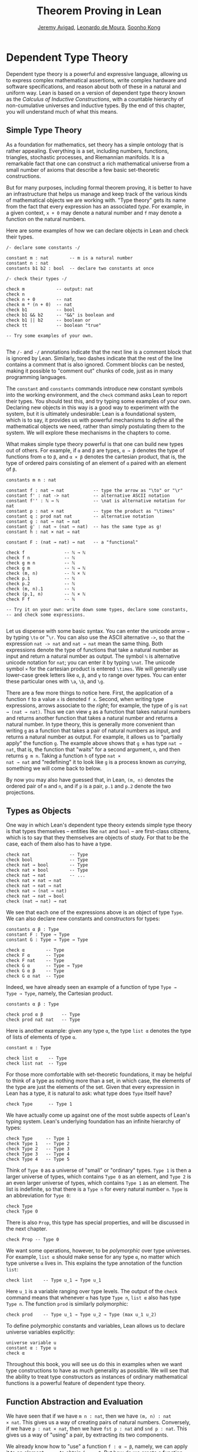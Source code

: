 #+Title: Theorem Proving in Lean
#+Author: [[http://www.andrew.cmu.edu/user/avigad][Jeremy Avigad]], [[http://leodemoura.github.io][Leonardo de Moura]], [[http://www.cs.cmu.edu/~soonhok][Soonho Kong]]

# TODO: since there is more in init now, we no longer discuss import
# here. So we have to do it later.

* Dependent Type Theory
:PROPERTIES:
  :CUSTOM_ID: Dependent_Type_Theory
:END:

Dependent type theory is a powerful and expressive language, allowing
us to express complex mathematical assertions, write complex hardware
and software specifications, and reason about both of these in a
natural and uniform way. Lean is based on a version of dependent type
theory known as the /Calculus of Inductive Constructions/, with a
countable hierarchy of non-cumulative universes and inductive
types. By the end of this chapter, you will understand much of what
this means.

** Simple Type Theory

As a foundation for mathematics, set theory has a simple ontology that
is rather appealing. Everything is a set, including numbers,
functions, triangles, stochastic processes, and Riemannian
manifolds. It is a remarkable fact that one can construct a rich
mathematical universe from a small number of axioms that describe a
few basic set-theoretic constructions.

But for many purposes, including formal theorem proving, it is better
to have an infrastructure that helps us manage and keep track of the
various kinds of mathematical objects we are working with. "Type
theory" gets its name from the fact that every expression has an
associated /type/. For example, in a given context, =x + 0= may
denote a natural number and =f= may denote a function on the natural
numbers.

Here are some examples of how we can declare objects in Lean and
check their types.
#+BEGIN_SRC lean
/- declare some constants -/

constant m : nat        -- m is a natural number
constant n : nat
constants b1 b2 : bool  -- declare two constants at once

/- check their types -/

check m            -- output: nat
check n
check n + 0        -- nat
check m * (n + 0)  -- nat
check b1           -- bool
check b1 && b2     -- "&&" is boolean and
check b1 || b2     -- boolean or
check tt           -- boolean "true"

-- Try some examples of your own.

#+END_SRC

The =/-= and =-/= annotations indicate that the next line is a comment
block that is ignored by Lean. Similarly, two dashes indicate that the
rest of the line contains a comment that is also ignored. Comment
blocks can be nested, making it possible to "comment out" chunks of
code, just as in many programming languages.

The =constant= and =constants= commands introduce new constant symbols
into the working environment, and the =check= command asks Lean to
report their types. You should test this, and try typing some examples
of your own. Declaring new objects in this way is a good way to
experiment with the system, but it is ultimately undesirable: Lean is
a foundational system, which is to say, it provides us with powerful
mechanisms to /define/ all the mathematical objects we need, rather
than simply postulating them to the system. We will explore these
mechanisms in the chapters to come.

What makes simple type theory powerful is that one can build new types
out of others. For example, if =α= and =β= are types, =α → β= denotes
the type of functions from =α= to =β=, and =α × β= denotes the cartesian
product, that is, the type of ordered pairs consisting of an element
of =α= paired with an element of =β=.
#+BEGIN_SRC lean
constants m n : nat

constant f : nat → nat           -- type the arrow as "\to" or "\r"
constant f' : nat -> nat         -- alternative ASCII notation
constant f'' : ℕ → ℕ             -- \nat is alternative notation for nat
constant p : nat × nat           -- type the product as "\times"
constant q : prod nat nat        -- alternative notation
constant g : nat → nat → nat
constant g' : nat → (nat → nat)  -- has the same type as g!
constant h : nat × nat → nat

constant F : (nat → nat) → nat   -- a "functional"

check f               -- ℕ → ℕ
check f n             -- ℕ
check g m n           -- ℕ
check g m             -- ℕ → ℕ
check (m, n)          -- ℕ × ℕ
check p.1             -- ℕ
check p.2             -- ℕ
check (m, n).1        -- ℕ
check (p.1, n)        -- ℕ × ℕ
check F f             -- ℕ

-- Try it on your own: write down some types, declare some constants,
-- and check some expressions.

#+END_SRC

Let us dispense with some basic syntax. You can enter the unicode
arrow =→= by typing =\to= or "=\r=. You can also use the ASCII
alternative =->=, so that the expression =nat -> nat= and =nat → nat=
mean the same thing. Both expressions denote the type of functions
that take a natural number as input and return a natural number as
output. The symbol =ℕ= is alternative unicode notation for =nat=; you
can enter it by typing =\nat=. The unicode symbol =×= for the
cartesian product is entered =\times=. We will generally use lower-case
greek letters like =α=, =β=, and =γ= to range over types. You can
enter these particular ones with =\a=, =\b=, and =\g=.

There are a few more things to notice here. First, the
application of a function =f= to a value =x= is denoted =f x=. Second,
when writing type expressions, arrows associate to the /right/; for
example, the type of =g= is =nat → (nat → nat)=. Thus we can view =g=
as a function that takes natural numbers and returns another function
that takes a natural number and returns a natural number. In type
theory, this is generally more convenient than writing =g= as a
function that takes a pair of natural numbers as input, and returns a
natural number as output. For example, it allows us to "partially
apply" the function =g=. The example above shows that =g m= has type
=nat → nat=, that is, the function that "waits" for a second argument,
=n=, and then returns =g m n=. Taking a function =h= of type =nat ×
nat → nat= and "redefining" it to look like =g= is a process known as
/currying/, something we will come back to below.

By now you may also have guessed that, in Lean, =(m, n)= denotes the
ordered pair of =m= and =n=, and if =p= is a pair, =p.1= and =p.2=
denote the two projections.

** Types as Objects

One way in which Lean's dependent type theory extends simple type
theory is that types themselves -- entities like =nat= and =bool= --
are first-class citizens, which is to say that they themselves are
objects of study. For that to be the case, each of them also has to
have a type.
#+BEGIN_SRC lean
check nat               -- Type
check bool              -- Type
check nat → bool        -- Type
check nat × bool        -- Type
check nat → nat         -- ...
check nat × nat → nat
check nat → nat → nat
check nat → (nat → nat)
check nat → nat → bool
check (nat → nat) → nat
#+END_SRC

We see that each one of the expressions above is an object of type
=Type=.  We can also declare new constants and constructors for types:
#+BEGIN_SRC lean
constants α β : Type
constant F : Type → Type
constant G : Type → Type → Type

check α        -- Type
check F α      -- Type
check F nat    -- Type
check G α      -- Type → Type
check G α β    -- Type
check G α nat  -- Type
#+END_SRC
Indeed, we have already seen an example of a function of type =Type →
Type → Type=, namely, the Cartesian product.
#+BEGIN_SRC lean
constants α β : Type

check prod α β       -- Type
check prod nat nat   -- Type
#+END_SRC
Here is another example: given any type =α=, the type =list α= denotes
the type of lists of elements of type =α=.
#+BEGIN_SRC lean
constant α : Type

check list α    -- Type
check list nat  -- Type
#+END_SRC

For those more comfortable with set-theoretic foundations, it may be
helpful to think of a type as nothing more than a set, in which case,
the elements of the type are just the elements of the set. Given that
every expression in Lean has a type, it is natural to ask: what type
does =Type= itself have?
#+BEGIN_SRC lean
check Type      -- Type 1
#+END_SRC
We have actually come up against one of the most subtle aspects of
Lean's typing system. Lean's underlying foundation has an infinite
hierarchy of types:
#+BEGIN_SRC lean
check Type     -- Type 1
check Type 1   -- Type 2
check Type 2   -- Type 3
check Type 3   -- Type 4
check Type 4   -- Type 5
#+END_SRC
Think of =Type 0= as a universe of "small" or "ordinary" types.
=Type 1= is then a larger universe of types, which contains =Type 0= as an
element, and =Type 2= is an even larger universe of types, which
contains =Type 1= as an element. The list is indefinite, so that there
is a =Type n= for every natural number =n=. =Type= is an abbreviation
for =Type 0=:
#+BEGIN_SRC lean
check Type
check Type 0
#+END_SRC
There is also =Prop=, this type has special properties, and
will be discussed in the next chapter.
#+BEGIN_SRC lean
check Prop -- Type 0
#+END_SRC

We want some operations, however, to be /polymorphic/ over type
universes. For example, =list α= should make sense for any type =α=,
no matter which type universe =α= lives in. This explains the type
annotation of the function =list=:
#+BEGIN_SRC lean
check list    -- Type u_1 → Type u_1
#+END_SRC
Here =u_1= is a variable ranging over type levels. The output of the
=check= command means that whenever =α= has type =Type n=, =list α=
also has type =Type n=. The function =prod= is similarly polymorphic:
#+BEGIN_SRC lean
check prod    -- Type u_1 → Type u_2 → Type (max u_1 u_2)
#+END_SRC
To define polymorphic constants and variables, Lean allows us to
declare universe variables explicitly:
#+BEGIN_SRC lean
universe variable u
constant α : Type u
check α
#+END_SRC
Throughout this book, you will see us do this in examples when we want
type constructions to have as much generality as possible. We will see
that the ability to treat type constructors as instances of ordinary
mathematical functions is a powerful feature of dependent type theory.

** Function Abstraction and Evaluation

We have seen that if we have =m n : nat=, then we have =(m, n) : nat
× nat=. This gives us a way of creating pairs of natural numbers.
Conversely, if we have =p : nat × nat=, then we have =fst p : nat= and
=snd p : nat=. This gives us a way of "using" a pair, by extracting its
two components.

We already know how to "use" a function =f : α → β=, namely, we can
apply it to an element =a : α= to obtain =f a : β=. But how do we
create a function from another expression?

The companion to application is a process known as "abstraction," or
"lambda abstraction." Suppose that by temporarily postulating a
variable =x : α= we can construct an expression =t : β=. Then the
expression =fun x : α, t=, or, equivalently, =λ x : α, t=, is an object
of type =α → β=. Think of this as the function from =α= to =β= which
maps any value =x= to the value =t=, which depends on =x=. For
example, in mathematics it is common to say "let =f= be the function
which maps any natural number =x= to =x + 5=." The expression =λ x :
nat, x + 5= is just a symbolic representation of the right-hand side
of this assignment.
#+BEGIN_SRC lean
check fun x : nat, x + 5
check λ x : nat, x + 5
#+END_SRC
Here are some more abstract examples:
#+BEGIN_SRC lean
constants α β  : Type
constants a1 a2 : α
constants b1 b2 : β

constant f : α → α
constant g : α → β
constant h : α → β → α
constant p : α → α → bool

check fun x : α, f x                      -- α → α
check λ x : α, f x                        -- α → α
check λ x : α, f (f x)                    -- α → α
check λ x : α, h x b1                     -- α → α
check λ y : β, h a1 y                     -- β → α
check λ x : α, p (f (f x)) (h (f a1) b2)  -- α → bool
check λ x : α, λ y : β, h (f x) y         -- α → β → α
check λ (x : α) (y : β), h (f x) y        -- α → β → α
check λ x y, h (f x) y                    -- α → β → α
#+END_SRC
Lean interprets the final three examples as the same expression; in
the last expression, Lean infers the type of =x= and =y= from the
types of =f= and =h=.

Be sure to try writing some expressions of your own. Some
mathematically common examples of operations of functions can be
described in terms of lambda abstraction:
#+BEGIN_SRC lean
constants α β γ : Type
constant f : α → β
constant g : β → γ
constant b : β

check λ x : α, x        -- α → α
check λ x : α, b        -- α → β
check λ x : α, g (f x)  -- α → γ
check λ x, g (f x)

-- we can abstract any of the constants in the previous definitions

check λ b : β, λ x : α, x     -- β → α → α
check λ (b : β) (x : α), x    -- equivalent to the previous line
check λ (g : β → γ) (f : α → β) (x : α), g (f x)
                              -- (β → γ) → (α → β) → α → γ
-- we can even abstract over the type

check λ (α β : Type) (b : β) (x : α), x
check λ (α β γ : Type) (g : β → γ) (f : α → β) (x : α), g (f x)
#+END_SRC

Think about what these expressions mean. The expression =λ x : α, x=
denotes the identity function on =α=, the expression =λ x : α, b=
denotes the constant function that always returns =b=, and =λ x : α, g
(f x)=, denotes the composition of =f= and =g=. We can, in general,
leave off the type annotations on the variable and let Lean infer it
for us. So, for example, we can write =λ x, g (f x)= instead of =λ x :
α, g (f x)=.

We can abstract over any of the constants in the previous definitions:
#+BEGIN_SRC lean
constants α β γ : Type
constant f : α → β
constant g : β → γ
constant b : β

-- BEGIN
check λ b : β, λ x : α, x     -- β → α → α
check λ (b : β) (x : α), x    -- β → α → α
check λ (g : β → γ) (f : α → β) (x : α), g (f x)
                              -- (β → γ) → (α → β) → α → γ
-- END

check λ (α β : Type) (b : β) (x : α), x
check λ (α β γ : Type) (g : β → γ) (f : α → β) (x : α), g (f x)
#+END_SRC
Lean lets us combine lambdas, so the second example is equivalent to
the first. We can even abstract over the type:
#+BEGIN_SRC lean
constants α β γ : Type
constant f : α → β
constant g : β → γ
constant b : β

-- BEGIN
check λ (α β : Type) (b : β) (x : α), x
check λ (α β γ : Type) (g : β → γ) (f : α → β) (x : α), g (f x)
-- END
#+END_SRC
The last expression, for example, denotes the function that takes
three types, =α=, =β=, and =γ=, and two functions, =g : β → γ= and
=f : α → β=, and returns the composition of =g= and =f=. (Making sense
of the type of this function requires an understanding of dependent
products, which we will explain below.) Within a lambda expression =λ
x : α, t=, the variable =x= is a "bound variable": it is really a
placeholder, whose "scope" does not extend beyond =t=. For example,
the variable =b= in the expression =λ (b : β) (x : α), x= has nothing
to do with the constant =b= declared earlier. In fact, the expression
denotes the same function as =λ (u : β) (z : α), z=. Formally, the
expressions that are the same up to a renaming of bound variables are
called /alpha equivalent/, and are considered "the same." Lean
recognizes this equivalence.

Notice that applying a term =t : α → β= to a term =s : α= yields an
expression =t s : β=. Returning to the previous example and renaming
bound variables for clarity, notice the types of the following
expressions:
#+BEGIN_SRC lean
constants α β γ : Type
constant f : α → β
constant g : β → γ
constant h : α → α
constants (a : α) (b : β)

check (λ x : α, x) a                -- α
check (λ x : α, b) a                -- β
check (λ x : α, b) (h a)            -- β
check (λ x : α, g (f x)) (h (h a))  -- γ

check (λ (v : β → γ) (u : α → β) x, v (u x)) g f a   -- γ

check (λ (Q R S : Type) (v : R → S) (u : Q → R) (x : Q),
        v (u x)) α β γ g f a        -- γ
#+END_SRC
As expected, the expression =(λ x : α, x) a= has type =α=. In fact,
more should be true: applying the expression =(λ x : α, x)= to =a=
should "return" the value =a=. And, indeed, it does:
#+BEGIN_SRC lean
constants α β γ : Type
constant f : α → β
constant g : β → γ
constant h : α → α
constants (a : α) (b : β)

eval (λ x : α, x) a                -- a
eval (λ x : α, b) a                -- b
eval (λ x : α, b) (h a)            -- b
eval (λ x : α, g (f x)) a          -- g (f a)

eval (λ (v : β → γ) (u : α → β) x, v (u x)) g f a   -- g (f a)

eval (λ (Q R S : Type) (v : R → S) (u : Q → R) (x : Q),
       v (u x)) α β γ g f a        -- g (f a)
#+END_SRC
The command =eval= tells Lean to /evaluate/ an expression. The process
of simplifying an expression =(λ x, t)s= to =t[s/x]= -- that is, =t=
with =s= substituted for the variable =x= -- is known as /beta
reduction/, and two terms that beta reduce to a common term are called
/beta equivalent/. But the =eval= command carries out other forms of
reduction as well:
#+BEGIN_SRC lean
constants m n : nat
constant b : bool

print "reducing pairs"
eval (m, n).1        -- m
eval (m, n).2        -- n

print "reducing boolean expressions"
eval tt && ff        -- ff
eval b && ff         -- ff

print "reducing arithmetic expressions"
eval n + 0           -- n
eval n + 2           -- succ (succ n)
eval 2 + 3           -- 5
#+END_SRC
In a later chapter, we will explain how these terms are evaluated. For
now, we only wish to emphasize that this is an important feature of
dependent type theory: every term has a computational behavior, and
supports a notion of reduction, or /normalization/. In principle, two
terms that reduce to the same value are called /definitionally
equal/. They are considered "the same" by the underlying logical
framework, and Lean does its best to recognize and support these
identifications.

** Introducing Definitions

As we have noted above, declaring constants in the Lean environment is
a good way to postulate new objects to experiment with, but most of
the time what we really want to do is /define/ objects in Lean
and prove things about them. The =definition= command provides one
important way of defining new objects.
#+BEGIN_SRC lean
definition foo : (ℕ → ℕ) → ℕ := λ f, f 0

check foo    -- ℕ
print foo    -- λ (f : ℕ → ℕ), f 0
#+END_SRC
We can omit the type when Lean has enough information to infer it:
#+BEGIN_SRC lean
definition foo' := λ f : ℕ → ℕ, f 0
#+END_SRC
The general form of a definition is ~definition foo : T := bar~. Lean
can usually infer the type =T=, but it is often a good idea to write
it explicitly. This clarifies your intention, and Lean will flag an
error if the right-hand side of the definition does not have the right
type.

Because function definitions are so common, Lean provides the shorthand
=def= for =definition=, and an alternative notation, which puts the abstracted variables before the
colon and omits the lambda:
#+BEGIN_SRC lean
def double (x : ℕ) : ℕ := x + x
print double
check double 3
eval double 3    -- 6

def square (x : ℕ) := x * x
print square
check square 3
eval square 3    -- 9

def do_twice (f : ℕ → ℕ) (x : ℕ) : ℕ := f (f x)

eval do_twice double 2    -- 8
#+END_SRC
These definitions are equivalent to the following:
#+BEGIN_SRC lean
def double : ℕ → ℕ := λ x, x + x
def square : ℕ → ℕ := λ x, x * x
def do_twice : (ℕ → ℕ) → ℕ → ℕ := λ f x, f (f x)
#+END_SRC
We can even use this approach to specify arguments that are types:
#+BEGIN_SRC lean
def compose (α β γ : Type) (g : β → γ) (f : α → β) (x : α) : γ :=
g (f x)
#+END_SRC
As an exercise, we encourage you to use =do_twice= and =double= to
define functions that quadruple their input, and multiply the input
by 8. As a further exercise, we encourage you to try defining a
function
=Do_Twice : ((ℕ → ℕ) → (ℕ → ℕ)) → (ℕ → ℕ) → (ℕ → ℕ)=
which iterates /its/ argument twice, so that =Do_Twice do_twice= a
function which iterates /its/ input four times, and evaluate
=Do_Twice do_twice double 2=.

Above, we discussed the process of "currying" a function, that is,
taking a function =f (a, b)= that takes an ordered pair as an
argument, and recasting it as a function =f' a b= that takes two
arguments successively. As another exercise, we encourage you to
complete the following definitions, which "curry" and "uncurry" a
function.
#+BEGIN_SRC lean
def curry (α β γ : Type) (f : α × β → γ) : α → β → γ := sorry

def uncurry (α β γ : Type) (f : α → β → γ) : α × β → γ := sorry
#+END_SRC

** Local Definitions

Lean also allows you to introduce "local" definitions using the =let=
construct. The expression ~let a := t1 in t2~ is definitionally equal to
the result of replacing every occurrence of =a= in =t2= by =t1=.
#+BEGIN_SRC lean
check let y := 2 + 2 in y * y   -- ℕ
eval  let y := 2 + 2 in y * y   -- 16

def t (x : ℕ) : ℕ :=
let y := x + x in y * y

eval t 2   -- 16
#+END_SRC
Here, =t= is definitionally equal to the term =(x + x) * (x + x)=.
You can combine multiple assignments in a single =let= statement:
#+BEGIN_SRC lean
check let y := 2 + 2, z := y + y in z * z   -- 16
eval  let y := 2 + 2, z := y + y in z * z   -- 64
#+END_SRC

Notice that the meaning of the expression ~let a := t1 in t2~ is very
similar to the meaning of =(λ a, t2) t1=, but the two are not the
same. In the first expression, you should think of every instance of
=a= in =t2= as a syntactic abbreviation for =t1=. In the second
expression, =a= is a variable, and the expression =λ a, t2= has to make
sense independently of the value of =a=. The =let= construct is a
stronger means of abbreviation, and there are expressions of the form
~let a := t1 in t2~ that cannot be expressed as =(λ a, t2) t1=. As an
exercise, try to understand why the definition of =foo= below type
checks, but the definition of =bar= does not.
#+BEGIN_SRC lean
def foo := let a := nat  in λ x : a, x + 2

/-
def bar := (λ a, λ x : a, x + 2) nat
-/
#+END_SRC

** Variables and Sections
:PROPERTIES:
  :CUSTOM_ID: Variables_and_Sections
:END:

This is a good place to introduce some organizational features of Lean
that are not a part of the axiomatic framework /per se/, but make it
possible to work in the framework more efficiently.

We have seen that the =constant= command allows us to declare new
objects, which then become part of the global context. Declaring new
objects in this way is somewhat crass. Lean enables us to /define/ all
of the mathematical objects we need, and /declaring/ new objects
willy-nilly is therefore somewhat lazy. In the words of Bertrand
Russell, it has all the advantages of theft over honest toil. We will
see in the next chapter that it is also somewhat dangerous: declaring
a new constant is tantamount to declaring an axiomatic extension of
our foundational system, and may result in inconsistency.

So far, in this tutorial, we have used the =constant= command to
create "arbitrary" objects to work with in our examples. For example,
we have declared types =α=, =β=, and =γ= to populate our context. This
can be avoided, using implicit or explicit lambda abstraction in our
definitions to declare such objects "locally":
#+BEGIN_SRC lean
def compose (α β γ : Type) (g : β → γ) (f : α → β) (x : α) :
  γ := g (f x)

def do_twice (α : Type) (h : α → α) (x : α) : α := h (h x)

def do_thrice (α : Type) (h : α → α) (x : α) : α := h (h (h x))
#+END_SRC
Repeating declarations in this way can be tedious, however. Lean
provides us with the =variable= and =variables= commands to make such
declarations look global:
#+BEGIN_SRC lean
variables (α β γ : Type)

def compose (g : β → γ) (f : α → β) (x : α) : γ := g (f x)
def do_twice (h : α → α) (x : α) : α := h (h x)
def do_thrice (h : α → α) (x : α) : α := h (h (h x))
#+END_SRC
We can declare variables of any type, not just =Type= itself:
#+BEGIN_SRC lean
variables (α β γ : Type)
variables (g : β → γ) (f : α → β) (h : α → α)
variable x : α

def compose := g (f x)
def do_twice := h (h x)
def do_thrice := h (h (h x))

print compose
print do_twice
print do_thrice
#+END_SRC
Printing them out shows that all three groups of definitions have
exactly the same effect.

The =variable= and =variables= commands look like the =constant= and
=constants= commands we have used above, but there is an important
difference: rather than creating permanent entities, the declarations
simply tell Lean to insert the variables as bound variables in
definitions that refer to them. Lean is smart enough to figure out
which variables are used explicitly or implicitly in a definition. We
can therefore proceed as though =α=, =β=, =γ=, =g=, =f=, =h=, and =x=
are fixed objects when we write our definitions, and let Lean abstract
the definitions for us automatically.

When declared in this way, a variable stays in scope until the end of
the file we are working on, and we cannot declare another variable
with the same name. Sometimes, however, it is useful to limit the
scope of a variable. For that purpose, Lean provides the notion of a
=section=:
#+BEGIN_SRC lean
section useful
  variables (α β γ : Type)
  variables (g : β → γ) (f : α → β) (h : α → α)
  variable x : α

  def compose := g (f x)
  def do_twice := h (h x)
  def do_thrice := h (h (h x))
end useful
#+END_SRC
When the section is closed, the variables go out of scope, and become
nothing more than a distant memory.

You do not have to indent the lines within a section, since Lean
treats any blocks of returns, spaces, and tabs equivalently as
whitespace. Nor do you have to name a section, which is to say, you
can use an anonymous =section= / =end= pair. If you do name a section,
however, you have to close it using the same name. Sections can also
be nested, which allows you to declare new variables incrementally.

We will see in [[file:06_Interacting_with_Lean.org::#Interacting_with_Lean][Chapter 6]] that, as a scoping mechanism, sections govern
more than just variables; other commands have effects that are only
operant in the current section. Similarly, if we use the =open=
command inside a section, it only remains in effect until that section
is closed.

** Namespaces
:PROPERTIES:
  :CUSTOM_ID: Namespaces
:END:

Lean provides us with the ability to group definitions, notation, and
other information into nested, hierarchical /namespaces/:
#+BEGIN_SRC lean
namespace foo
  def a : ℕ := 5
  def f (x : ℕ) : ℕ := x + 7

  def fa : ℕ := f a
  def ffa : ℕ := f (f a)

  print "inside foo"

  check a
  check f
  check fa
  check ffa
  check foo.fa
end foo

print "outside the namespace"

-- check a  -- error
-- check f  -- error
check foo.a
check foo.f
check foo.fa
check foo.ffa

open foo

print "opened foo"

check a
check f
check fa
check foo.fa
#+END_SRC
When we declare that we are working in the namespace =foo=, every
identifier we declare has a full name with prefix "=foo.=" Within the
namespace, we can refer to identifiers by their shorter names, but
once we end the namespace, we have to use the longer names.

The =open= command brings the shorter names into the current
context. Often, when we import a theory file, we will want to open one or
more of the namespaces it contains, to have access to the short
identifiers, notations, and so on. But sometimes we will want to leave
this information hidden, for example, when they conflict with
identifiers and notations in another namespace we want to use. Thus
namespaces give us a way to manage our working environment.

For example, Lean groups definitions and theorems involving lists into
a namespace =list=.
#+BEGIN_SRC lean
check list.nil
check list.cons
check list.append
#+END_SRC
We will discuss their types, below. The command =open list= allows us
to use the shorter names:
#+BEGIN_SRC lean
open list

check nil
check cons
check append
#+END_SRC

Like sections, namespaces can be nested:
#+BEGIN_SRC lean
namespace foo
  def a : ℕ := 5
  def f (x : ℕ) : ℕ := x + 7

  def fa : ℕ := f a

  namespace bar
    def ffa : ℕ := f (f a)

    check fa
    check ffa
  end bar

  check fa
  check bar.ffa
end foo

check foo.fa
check foo.bar.ffa

open foo

check fa
check bar.ffa
#+END_SRC
Namespaces that have been closed can later be reopened, even in
another file:
#+BEGIN_SRC lean
namespace foo
  def a : ℕ := 5
  def f (x : ℕ) : ℕ := x + 7

  def fa : ℕ := f a
end foo

check foo.a
check foo.f

namespace foo
  def ffa : ℕ := f (f a)
end foo
#+END_SRC
Like sections, nested namespaces have to be closed in the order they
are opened. Also, a namespace cannot be opened within a section;
namespaces have to live on the outer levels.

Namespaces and sections serve different purposes: namespaces organize
data and sections declare variables for insertion in theorems. In many
respects, however, a =namespace ... end= block behaves the same as a
=section ... end= block. In particular, if you use the =variable=
command within a namespace, its scope is limited to the
namespace. Similarly, if you use an =open= command within a namespace,
its effects disappear when the namespace is closed.

** Dependent Types
:PROPERTIES:
  :CUSTOM_ID: Dependent_Types
:END:

You now have rudimentary ways of defining functions and objects in Lean,
and we will gradually introduce you to many more. Our ultimate goal in
Lean is to /prove/ things about the objects we define, and the next
chapter will introduce you to Lean's mechanisms for stating theorems
and constructing proofs. Meanwhile, let us remain on the topic of
defining objects in dependent type theory for just a moment longer,
in order to explain what makes dependent type theory /dependent/, and
why that is useful.

The short explanation is that what makes dependent type theory
dependent is that types can depend on parameters. You have already
seen a nice example of this: the type =list α= depends on the argument
=α=, and this dependence is what distinguishes =list ℕ= and =list
bool=. For another example, consider the type =vec α n=, the type of
vectors of elements of =α= of length =n=. This type depends on /two/
parameters: the type =α : Type= of the elements in the vector and the
length =n : ℕ=.

Suppose we wish to write a function =cons= which inserts a new element
at the head of a list. What type should =cons= have? Such a function
is /polymorphic/: we expect the =cons= function for =ℕ=, =bool=, or
an arbitrary type =α= to behave the same way. So it makes sense to
take the type to be the first argument to =cons=, so that for any
type, =α=, =cons α= is the insertion function for lists of type
=α=. In other words, for every =α=, =cons α= is the function that
takes an element =a : α= and a list =l : list α=, and returns a new
list, so we have =cons α a l : list α=.

It is clear that =cons α= should have type =α → list α → list α=. But
what type should =cons= have? A first guess might be =Type → α → list
α → list α=, but, on reflection, this does not make sense: the =α= in
this expression does not refer to anything, whereas it should refer to
the argument of type =Type=. In other words, /assuming/ =α : Type= is
the first argument to the function, the type of the next two elements
are =α= and =list α=. These types vary depending on the first
argument, =α=.

This is an instance of a /Pi type/ in dependent type theory. Given
=α : Type= and =β : α → Type=, think of =β= as a family of types over
=α=, that is, a type =β a= for each =a : α=. In that case, the type
=Π x : α, β x= denotes the type of functions =f= with the property
that, for each =a : α=, =f a= is an element of =β a=. In other words,
the type of the value returned by =f= depends on its input.

Notice that =Π x : α, β= makes sense for any expression =β :
Type=. When the value of =β= depends on =x= (as does, for example, the
expression =β x= in the previous paragraph), =Π x : α, β= denotes a
dependent function type. When =β= doesn't depend on =x=, =Π
x : α, β= is no different from the type =α → β=. Indeed, in dependent
type theory (and in Lean), the Pi construction is fundamental, and =α
→ β= is nothing more than notation for =Π x : α, β= when =β= does not
depend on =α=.

Returning to the example of lists, we can model some basic list
operations as follows. We use =namespace hide= to avoid a naming conflict
with the =list= type defined in the standard library.
# TODO: where?
#+BEGIN_SRC lean
namespace hide

universe variable u

constant list : Type u → Type u

constant cons : Π α : Type u, α → list α → list α
constant nil : Π α : Type u, list α
constant head : Π α : Type u, list α → α
constant tail : Π α : Type u, list α → list α
constant append : Π α : Type u, list α → list α → list α

end hide
#+END_SRC
You can enter the symbol =Π= by typing =\Pi=. Here, =nil= is intended
to denote the empty list, =head= and =tail= return the first element
of a list and the remainder, respectively. The constant =append= is
intended to denote the function that concatenates two lists.

We emphasize that these constant declarations are only for the
purposes of illustration. The =list= type and all these operations
are, in fact, /defined/ in Lean's standard library, and are proved to
have the expected properties. In fact, as the next example shows, the
types indicated above are essentially the types of the objects that
are defined in the library. (We will explain the =@= symbol and the
difference between the round and curly brackets momentarily.)
#+BEGIN_SRC lean
open list

check list     -- Type u_1 → Type u_1

check @cons    -- Π {α : Type u_1}, α → list α → list α
check @nil     -- Π {α : Type u_1}, list α
check @head    -- Π {α : Type u_1} [_inst_1 : inhabited α], list α → α
check @tail    -- Π {α : Type u_1}, list α → list α
check @append  -- Π {α : Type u_1}, list α → list α → list α
#+END_SRC
There is a subtlety in the definition of =head=: the type =α= is
required to have at least one element, and when passed the
empty list, the function must determine a default element of the
relevant type. We will explain how this is done in a later chapter.
# TODO: add this reference when the chapter is restored
# We will explain how this is done in Chapter [[file:09_Type_Classes.org::#Type_Classes][Type Classes]].

Vector operations are handled similarly:
#+BEGIN_SRC lean
universe variable u
constant vec : Type u → ℕ → Type u

namespace vec
  constant empty : Π α : Type u, vec α 0
  constant cons :
    Π (α : Type u) (n : ℕ), α → vec α n → vec α (n + 1)
  constant append :
    Π (α : Type u) (n m : ℕ),  vec α m → vec α n → vec α (n + m)
end vec
#+END_SRC

In the coming chapters, you will come across many instances of
dependent types. Here we will mention just one more important and
illustrative example, the /Sigma types/, =Σ x : α, β x=, sometimes
also known as /dependent pairs/. These are, in a sense, companions to
the Pi types. The type =Σ x : α, β x= denotes the type of pairs
=sigma.mk a b= where =a : α= and =b : β a=.
# TODO: where to discuss this? The angle brackets only work where
#   the expected type is known.
# You can also use angle
# brackets =<a, b>= as notation for =sigma.mk a b=. (To type these
# brackets, use the shortcuts =\<= and =\>=.)
Just as Pi types =Π x : α, β x= generalize the notion of a function
type =α → β= by allowing =β= to depend on =α=, Sigma types =Σ x : α, β
x= generalize the cartesian product =α × β= in the same way: in the
expression =sigma.mk a b=, the type of the second element of the pair,
=b : β a=, depends on the first element of the pair, =a : α=.
#+BEGIN_SRC lean
variable α : Type
variable β : α → Type
variable a : α
variable b : β a

check sigma.mk a b   -- Σ (a : α), β a
check (sigma.mk a b).1  -- α
check (sigma.mk a b).2  -- β (sigma.fst (sigma.mk a b))

eval  (sigma.mk a b).1  -- a
eval  (sigma.mk a b).2  -- b
#+END_SRC
Notice that when =p= is a dependent pair the expressions =(sigma.mk a b).1= and
=(sigma.mk a b).2= are short for =sigma.fst (sigma.mk a b)= and =sigma.snd
(sigma.mk a b)=, respectively, and that these reduce to =a= and =b=,
respectively.

** Implicit Arguments
:PROPERTIES:
  :CUSTOM_ID: Implicit_Arguments
:END:

Suppose we have an implementation of lists as described above.
#+BEGIN_SRC lean
namespace hide
universe variable u
constant list : Type u → Type u

namespace list
  constant cons : Π α : Type u, α → list α → list α
  constant nil : Π α : Type u, list α
  constant append : Π α : Type u, list α → list α → list α
end list
end hide
#+END_SRC
Then, given a type =α=, some elements of =α=, and some lists of
elements of =α=, we can construct new lists using the constructors.
#+BEGIN_SRC lean
namespace hide
universe variable u
constant list : Type u → Type u

namespace list
  constant cons : Π α : Type u, α → list α → list α
  constant nil : Π α : Type u, list α
  constant append : Π α : Type u, list α → list α → list α
end list

-- BEGIN
open hide.list

variable  α : Type
variable  a : α
variables l1 l2 : list α

check cons α a (nil α)
check append α (cons α a (nil α)) l1
check append α (append α (cons α a (nil α)) l1) l2
-- END
end hide
#+END_SRC

Because the constructors are polymorphic over types, we have to insert
the type =α= as an argument repeatedly. But this information is
redundant: one can infer the argument =α= in =cons α a (nil α)= from
the fact that the second argument, =a=, has type =α=. One can
similarly infer the argument in =nil α=, not from anything else in
that expression, but from the fact that it is sent as an argument to
the function =cons=, which expects an element of type =list α= in that
position.

This is a central feature of dependent type theory: terms carry a lot
of information, and often some of that information can be inferred
from the context. In Lean, one uses an underscore, =_=, to specify
that the system should fill in the information automatically. This is
known as an "implicit argument."
#+BEGIN_SRC lean
namespace hide
universe variable u
constant list : Type u → Type u

namespace list
  constant cons : Π α : Type u, α → list α → list α
  constant nil : Π α : Type u, list α
  constant append : Π α : Type u, list α → list α → list α
end list

open hide.list

variable  α : Type
variable  a : α
variables l1 l2 : list α

-- BEGIN
check cons _ a (nil _)
check append _ (cons _ a (nil _)) l1
check append _ (append _ (cons _ a (nil _)) l1) l2
-- END
end hide
#+END_SRC

It is still tedious, however, to type all these underscores.  When a
function takes an argument that can generally be inferred from
context, Lean allows us to specify that this argument should, by
default, be left implicit. This is done by putting the arguments in
curly braces, as follows:
#+BEGIN_SRC lean
namespace hide
universe variable u
constant list : Type u → Type u

-- BEGIN
namespace list
  constant cons : Π {α : Type u}, α → list α → list α
  constant nil : Π {α : Type u}, list α
  constant append : Π {α : Type u}, list α → list α → list α
end list

open hide.list

variable  α : Type
variable  a : α
variables l1 l2 : list α

check cons a nil
check append (cons a nil) l1
check append (append (cons a nil) l1) l2
-- END
end hide
#+END_SRC
All that has changed are the braces around =α : Type u= in the
declaration of the variables. We can also use this device in function
definitions:
#+BEGIN_SRC lean
universe variable u
def ident {α : Type u} (x : α) := x

variables α β : Type u
variables (a : α) (b : β)

check ident      -- ?M_1 → ?M_1
check ident a    -- α
check ident b    -- β
#+END_SRC
This makes the first argument to =ident= implicit. Notationally, this
hides the specification of the type, making it look as though =ident=
simply takes an argument of any type. In fact, the function =id= is
defined in the standard library in exactly this way. We have chosen
a nontraditional name here only to avoid a clash of names.

# TODO: pp.metavar_args is gone. What to say about this?

# In the first =check= command, the inscription =?α= indicates that the
# type of =ident= depends on a "placeholder," or "metavariable," that
# should, in general, be inferred from the context. The output of the
# second =check= command is somewhat verbose: it indicates that the
# placeholder, =?α=, can itself depend on any of the variables =α=, =β=,
# =a=, and =b= that are in the context. If this additional information
# is annoying, you can suppress it by writing =@ident=, as described
# below. Alternatively, you can set an option to avoid printing these
# arguments:
# #+BEGIN_SRC lean
# def ident {α : Type} (x : α) := x

# -- BEGIN
# variables α β : Type
# variables (a : α) (b : β)

# set_option pp.metavar_args true
# check ident      -- ?α → ?α
# -- END
# #+END_SRC

Variables can also be declared implicit when they are declared with
the =variables= command:
#+BEGIN_SRC lean
universe variable u

section
  variable {α : Type u}
  variable x : α
  def ident := x
end

variables α β : Type u
variables (a : α) (b : β)

check ident
check ident a
check ident b
#+END_SRC
This definition of =ident= has the same effect as the one above.

Lean has very complex mechanisms for instantiating implicit arguments,
and we will see that they can be used to infer function types,
predicates, and even proofs. The process of instantiating these
"holes," or "placeholders," in a term is often known as
/elaboration/. The presence of implicit arguments means that at times
there may be insufficient information to fix the meaning of an
expression precisely. An expression like =id= or =list.nil= is said to
be /polymorphic/, because it can take on different meanings in
different contexts. One can always specify the type =T= of an
expression =e= by writing =(e : T)=. This instructs Lean's elaborator
to use the value =T= as the type of =e= when trying to resolve
implicit arguments. The second pair of examples below use this
mechanism to specify the desired types of the expressions =id= and
=list.nil=:
#+BEGIN_SRC lean
check list.nil             -- list ?M1
check id                   -- ?M1 → ?M1

check (list.nil : list ℕ)  -- list ℕ
check (id : ℕ → ℕ)         -- ℕ → ℕ
#+END_SRC

Numerals are overloaded in Lean, but when the type of a numeral cannot
be inferred, Lean assumes, by default, that it is a natural number. So
the expressions in the first two =check= commands are elaborated in
the same way, whereas the third =check= command interprets =2= as a
raw numeral.
#+BEGIN_SRC lean
check 2            -- ℕ
check (2 : ℕ)      -- ℕ
check (2 : num)    -- num
#+END_SRC

# TODO: what to say about this?
# As this
# tutorial progresses, we will gradually learn more about what Lean's
# powerful elaborator can do, and we will discuss the elaborator in
# depth in Chapter [[file:08_Building_Theories_and_Proofs.org::#Elaboration_and_Unification][Elaboration and Unification]].

Sometimes, however, we may find ourselves in a situation where we have
declared an argument to a function to be implicit, but now want to
provide the argument explicitly. If =foo= is such a function, the
notation =@foo= denotes the same function with all the arguments made
explicit.
#+BEGIN_SRC lean
variables α β : Type
variables (a : α) (b : β)

-- BEGIN
check @id        -- Π {α : Type u_1}, α → α
check @id α      -- α → α
check @id β      -- β → β
check @id α a    -- α
check @id β b    -- β
-- END
#+END_SRC
Notice that now the first =check= command gives the type of the
identifier, =id=, without inserting any placeholders. Moreover, the
output indicates that the first argument is implicit.
